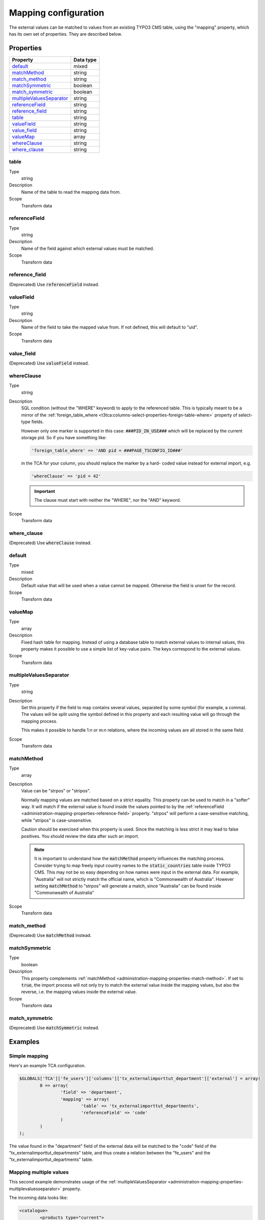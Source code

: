 ﻿.. include:: ../../Includes.txt


.. _administration-mapping:

Mapping configuration
^^^^^^^^^^^^^^^^^^^^^

The external values can be matched to values from an existing
TYPO3 CMS table, using the "mapping" property, which has its own
set of properties. They are described below.


.. _administration-mapping-properties:

Properties
""""""""""

.. container:: ts-properties

   ========================== =============
   Property                   Data type
   ========================== =============
   `default`_                 mixed
   `matchMethod`_             string
   `match\_method`_           string
   `matchSymmetric`_          boolean
   `match\_symmetric`_        boolean
   `multipleValuesSeparator`_ string
   `referenceField`_          string
   `reference\_field`_        string
   `table`_                   string
   `valueField`_              string
   `value\_field`_            string
   valueMap_                  array
   `whereClause`_             string
   `where\_clause`_           string
   ========================== =============


.. _administration-mapping-properties-table:

table
~~~~~

Type
  string

Description
  Name of the table to read the mapping data from.

Scope
  Transform data


.. _administration-mapping-properties-reference-field:

referenceField
~~~~~~~~~~~~~~

Type
  string

Description
  Name of the field against which external values must be matched.

Scope
  Transform data


reference\_field
~~~~~~~~~~~~~~~~

(Deprecated) Use :code:`referenceField` instead.


.. _administration-mapping-properties-value-field:

valueField
~~~~~~~~~~

Type
  string

Description
  Name of the field to take the mapped value from. If not defined, this
  will default to "uid".

Scope
  Transform data


value\_field
~~~~~~~~~~~~

(Deprecated) Use :code:`valueField` instead.


.. _administration-mapping-properties-where-clause:

whereClause
~~~~~~~~~~~

Type
  string

Description
  SQL condition (without the "WHERE" keyword) to apply to the referenced
  table. This is typically meant to be a mirror of the
  :ref:`foreign_table_where <t3tca:columns-select-properties-foreign-table-where>`
  property of select-type fields.

  However only one marker is supported in this case: :code:`###PID_IN_USE###`
  which will be replaced by the current storage pid. So if you have
  something like:

  .. code-block:: php

     'foreign_table_where' => 'AND pid = ###PAGE_TSCONFIG_ID###'

  in the TCA for your column, you should replace the marker by a hard-
  coded value instead for external import, e.g.

  .. code-block:: php

     'whereClause' => 'pid = 42'

  .. important::

     The clause must start with neither the "WHERE", nor the "AND" keyword.

Scope
  Transform data


where\_clause
~~~~~~~~~~~~~

(Deprecated) Use :code:`whereClause` instead.


.. _administration-mapping-properties-default:

default
~~~~~~~

Type
  mixed

Description
  Default value that will be used when a value cannot be mapped. Otherwise the field is unset for the record.

Scope
  Transform data


.. _administration-mapping-properties-valuemap:

valueMap
~~~~~~~~

Type
  array

Description
  Fixed hash table for mapping. Instead of using a database table to
  match external values to internal values, this property makes it
  possible to use a simple list of key-value pairs. The keys correspond
  to the external values.

Scope
  Transform data


.. _administration-mapping-properties-multiplevaluesseparator:

multipleValuesSeparator
~~~~~~~~~~~~~~~~~~~~~~~

Type
  string

Description
  Set this property if the field to map contains several values,
  separated by some symbol (for example, a comma). The values will
  be split using the symbol defined in this property and each resulting
  value will go through the mapping process.

  This makes it possible to handle 1:n or m:n relations, where the
  incoming values are all stored in the same field.

Scope
  Transform data


.. _administration-mapping-properties-match-method:

matchMethod
~~~~~~~~~~~

Type
  array

Description
  Value can be "strpos" or "stripos".

  Normally mapping values are matched based on a strict equality. This
  property can be used to match in a "softer" way. It will match if the
  external value is found inside the values pointed to by the
  :ref:`referenceField <administration-mapping-properties-reference-field>`
  property. "strpos" will perform a case-sensitive
  matching, while "stripos" is case-unsensitive.

  Caution should be exercised when this property is used. Since the
  matching is less strict it may lead to false positives. You should
  review the data after such an import.

  .. note::

     It is important to understand how the :code:`matchMethod` property
     influences the matching process. Consider trying to map freely input
     country names to the :code:`static_countries` table inside TYPO3 CMS.
     This may not be so easy depending on how names were input in the
     external data. For example, "Australia" will not strictly match the
     official name, which is "Commonwealth of Australia". However setting
     :code:`matchMethod` to "strpos" will generate a match, since "Australia"
     can be found inside "Commonwealth of Australia"


Scope
  Transform data


match\_method
~~~~~~~~~~~~~

(Deprecated) Use :code:`matchMethod` instead.


.. _administration-mapping-properties-match-symmetric:

matchSymmetric
~~~~~~~~~~~~~~

Type
  boolean

Description
  This property complements :ref:`matchMethod <administration-mapping-properties-match-method>`.
  If set to :code:`true`, the import process will not only
  try to match the external value inside the mapping values,
  but also the reverse, i.e. the mapping values
  inside the external value.

Scope
  Transform data


match\_symmetric
~~~~~~~~~~~~~~~~

(Deprecated) Use :code:`matchSymmetric` instead.


.. _administration-mapping-example:

Examples
""""""""

.. _administration-mapping-example-simple:

Simple mapping
~~~~~~~~~~~~~~

Here's an example TCA configuration.

.. code-block:: php

	$GLOBALS['TCA']['fe_users']['columns']['tx_externalimporttut_department']['external'] = array(
		0 => array(
			'field' => 'department',
			'mapping' => array(
				'table' => 'tx_externalimporttut_departments',
				'referenceField' => 'code'
			)
		)
	);

The value found in the "department" field of the external data
will be matched to the "code" field of the "tx_externalimporttut_departments" table,
and thus create a relation between the "fe_users" and the
"tx_externalimporttut_departments" table.


.. _administration-mapping-example-multiple:

Mapping multiple values
~~~~~~~~~~~~~~~~~~~~~~~

This second example demonstrates usage of the
:ref:`multipleValuesSeparator <administration-mapping-properties-multiplevaluesseparator>`
property.

The incoming data looks like:

.. code-block:: xml

	<catalogue>
		<products type="current">
			<item sku="000001">Long sword</item>
			<tags>attack,metal</tags>
		</products>
		<products type="obsolete">
			<item index="000002">Solar cream</item>
		</products>
		<products type="current">
			<item sku="000005">Chain mail</item>
			<tags>defense,metal</tags>
		</products>
		<item sku="000014" type="current">Out of structure</item>
	</catalogue>

and the external import configuration like:

.. code-block:: php

	$GLOBALS['TCA']['tx_externalimporttest_product']['columns']['tags']['external'] = [
            'base' => [
                    'xpath' => './self::*[@type="current"]/tags',
                    'transformations' => [
                            10 => [
                                    'mapping' => [
                                            'table' => 'tx_externalimporttest_tag',
                                            'referenceField' => 'code',
                                            'multipleValuesSeparator' => ','
                                    ]
                            ]
                    ]
            ]
	];

The values in the :code:`<tags>` nodes will be split on the
comma and each will be matched to a tag from "tx_externalimporttest_tag"
table, using the "code" field for matching.

This example is taken from the "externalimport_test" extension.
